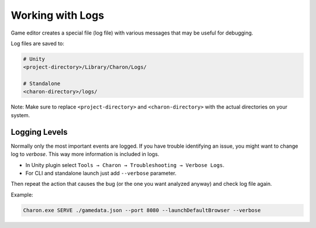 Working with Logs
==============

Game editor creates a special file (log file) with various messages that may be useful for debugging.

Log files are saved to:

.. code-block:: bash

    # Unity
    <project-directory>/Library/Charon/Logs/

    # Standalone
    <charon-directory>/logs/

Note: Make sure to replace ``<project-directory>`` and ``<charon-directory>`` with the actual directories on your system.

Logging Levels
--------------

Normally only the most important events are logged.  
If you have trouble identifying an issue, you might want to change log
to *verbose*. This way more information is included in logs.

- In Unity plugin select ``Tools → Charon → Troubleshooting → Verbose Logs``.
- For CLI and standalone launch just add ``--verbose`` parameter.

Then repeat the action that causes the bug (or the one you want analyzed
anyway) and check log file again.

Example:

.. code-block:: bash

  Charon.exe SERVE ./gamedata.json --port 8080 --launchDefaultBrowser --verbose
